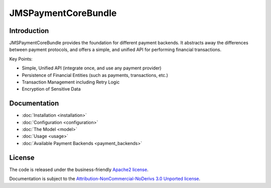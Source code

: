 JMSPaymentCoreBundle
====================

Introduction
------------
JMSPaymentCoreBundle provides the foundation for different payment backends.
It abstracts away the differences between payment protocols, and offers a
simple, and unified API for performing financial transactions.

Key Points:

- Simple, Unified API (integrate once, and use any payment provider)
- Persistence of Financial Entities (such as payments, transactions, etc.)
- Transaction Management including Retry Logic
- Encryption of Sensitive Data

Documentation
-------------

.. toctree ::
    :hidden:
    
    installation
    configuration
    model
    usage
    events
    plugins
    payment_backends

- :doc:`Installation <installation>`
- :doc:`Configuration <configuration>`
- :doc:`The Model <model>`
- :doc:`Usage <usage>`
- :doc:`Available Payment Backends <payment_backends>`

License
-------

The code is released under the business-friendly `Apache2 license`_. 

Documentation is subject to the `Attribution-NonCommercial-NoDerivs 3.0 Unported
license`_.

.. _Apache2 license: http://www.apache.org/licenses/LICENSE-2.0.html
.. _Attribution-NonCommercial-NoDerivs 3.0 Unported license: http://creativecommons.org/licenses/by-nc-nd/3.0/

